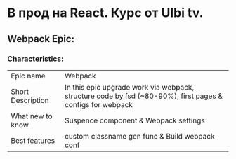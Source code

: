 * В прод на React. Курс от Ulbi tv.

** Webpack Epic:

*** Characteristics:

| Epic name | Webpack|
| Short Description | In this epic upgrade work via webpack, structure code by fsd (~80-90%), first pages & configs for webpack |
| What new to know | Suspence component & Webpack settings |
| Best features | custom classname gen func & Build webpack conf |
